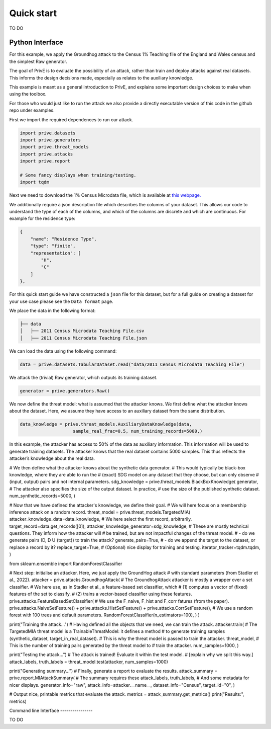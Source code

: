 Quick start
===========

TO DO

Python Interface
----------------

For this example, we apply the Groundhog attack to the Census 1%
Teaching file of the England and Wales census and the simplest Raw
generator.

The goal of PrivE is to evaluate the possibility of an attack, rather
than train and deploy attacks against real datasets. This informs the
design decisions made, especially as relates to the auxiliary knowledge.

This example is meant as a general introduction to PrivE, and explains
some important design choices to make when using the toolbox.

For those who would just like to run the attack we also provide a
directly executable version of this code in the github repo under
examples.

First we import the required dependences to run our attack.

.. code:: python

   import prive.datasets
   import prive.generators
   import prive.threat_models
   import prive.attacks
   import prive.report

   # Some fancy displays when training/testing.
   import tqdm

Next we need to download the 1% Census Microdata file, which is
available at `this
webpage. <https://www.ons.gov.uk/census/2011census/2011censusdata/censusmicrodata/microdatateachingfile>`__

We additionally require a json description file which describes the
columns of your dataset. This allows our code to understand the type of
each of the columns, and which of the columns are discrete and which are
continuous. For example for the residence type:

.. code:: json

   {
       "name": "Residence Type",
       "type": "finite",
       "representation": [
           "H",
           "C"
       ]
   },

For this quick start guide we have constructed a ``json`` file for this
dataset, but for a full guide on creating a dataset for your use case
please see the ``Data format`` page.

We place the data in the following format:

.. code:: bash

   ├── data 
   │   ├── 2011 Census Microdata Teaching File.csv
   │   ├── 2011 Census Microdata Teaching File.json

We can load the data using the following command:

.. code:: python


   data = prive.datasets.TabularDataset.read("data/2011 Census Microdata Teaching File")

We attack the (trivial) Raw generator, which outputs its training
dataset.

.. code:: python


   generator = prive.generators.Raw()

We now define the threat model: what is assumed that the attacker knows.
We first define what the attacker knows about the dataset. Here, we
assume they have access to an auxiliary dataset from the same
distribution.

.. code:: python


   data_knowledge = prive.threat_models.AuxiliaryDataKnowledge(data,
                       sample_real_frac=0.5, num_training_records=5000,)

In this example, the attacker has access to 50% of the data as auxiliary
information. This information will be used to generate training
datasets. The attacker knows that the real dataset contains 5000
samples. This thus reflects the attacker’s knowledge about the real
data.

# We then define what the attacker knows about the synthetic data
generator. # This would typically be black-box knowledge, where they are
able to run the # (exact) SDG model on any dataset that they choose, but
can only observe # (input, output) pairs and not internal parameters.
sdg_knowledge = prive.threat_models.BlackBoxKnowledge( generator, # The
attacker also specifies the size of the output dataset. In practice, #
use the size of the published synthetic dataset.
num_synthetic_records=5000, )

# Now that we have defined the attacker's knowledge, we define their
goal. # We will here focus on a membership inference attack on a random
record. threat_model = prive.threat_models.TargetedMIA(
attacker_knowledge_data=data_knowledge, # We here select the first
record, arbitrarily. target_record=data.get_records([0]),
attacker_knowledge_generator=sdg_knowledge, # These are mostly technical
questions. They inform how the attacker will # be trained, but are not
impactful changes of the threat model. # - do we generate pairs (D, D U
{target}) to train the attack? generate_pairs=True, # - do we append the
target to the dataset, or replace a record by it? replace_target=True, #
(Optional) nice display for training and testing.
iterator_tracker=tqdm.tqdm, )

from sklearn.ensemble import RandomForestClassifier

# Next step: initialise an attacker. Here, we just apply the GroundHog
attack # with standard parameters (from Stadler et al., 2022). attacker
= prive.attacks.GroundhogAttack( # The GroundhogAttack attacker is
mostly a wrapper over a set classifier. # We here use, as in Stadler et
al., a feature-based set classifier, which # (1) computes a vector of
(fixed) features of the set to classify. # (2) trains a vector-based
classifier using these features.
prive.attacks.FeatureBasedSetClassifier( # We use the F_naive, F_hist
and F_corr fatures (from the paper). prive.attacks.NaiveSetFeature() +
prive.attacks.HistSetFeature() + prive.attacks.CorrSetFeature(), # We
use a random forest with 100 trees and default parameters.
RandomForestClassifier(n_estimators=100), ) )

print("Training the attack...") # Having defined all the objects that we
need, we can train the attack. attacker.train( # The TargetedMIA threat
model is a TrainableThreatModel: it defines a method # to generate
training samples (synthetic_dataset, target_in_real_dataset). # This is
why the threat model is passed to train the attacker. threat_model, #
This is the number of training pairs generated by the threat model to #
train the attacker. num_samples=1000, )

print("Testing the attack...") # The attack is trained! Evaluate it
within the test model. # [explain why we split this way.] attack_labels,
truth_labels = threat_model.test(attacker, num_samples=1000)

print("Generating summary...") # Finally, generate a report to evaluate
the results. attack_summary = prive.report.MIAttackSummary( # The
summary requires these attack_labels, truth_labels, # And some metadata
for nicer displays. generator_info="raw", attack_info=attacker.__name__,
dataset_info="Census", target_id="0", )

# Output nice, printable metrics that evaluate the attack. metrics =
attack_summary.get_metrics() print("Results:", metrics)

Command line Interface ----------------

TO DO
